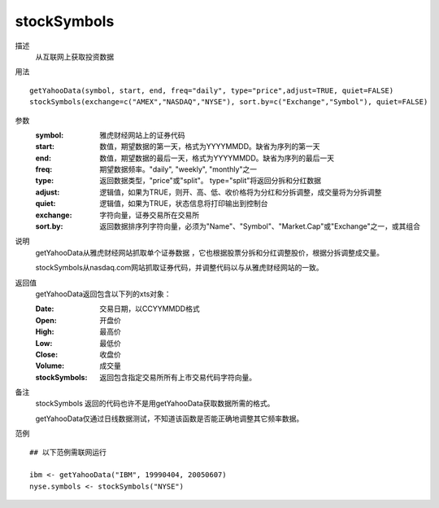 stockSymbols
============
描述
    从互联网上获取投资数据

用法
::

    getYahooData(symbol, start, end, freq="daily", type="price",adjust=TRUE, quiet=FALSE)
    stockSymbols(exchange=c("AMEX","NASDAQ","NYSE"), sort.by=c("Exchange","Symbol"), quiet=FALSE)

参数
    :symbol: 雅虎财经网站上的证券代码
    :start: 数值，期望数据的第一天，格式为YYYYMMDD。缺省为序列的第一天
    :end: 数值，期望数据的最后一天，格式为YYYYMMDD。缺省为序列的最后一天
    :freq: 期望数据频率。"daily", "weekly", "monthly"之一
    :type: 返回数据类型，"price"或"split"。 type="split"将返回分拆和分红数据
    :adjust: 逻辑值，如果为TRUE，则开、高、低、收价格将为分红和分拆调整，成交量将为分拆调整
    :quiet: 逻辑值，如果为TRUE，状态信息将打印输出到控制台
    :exchange: 字符向量，证券交易所在交易所
    :sort.by: 返回数据排序列字符向量，必须为"Name"、"Symbol"、"Market.Cap"或"Exchange"之一，或其组合

说明
    getYahooData从雅虎财经网站抓取单个证券数据 ，它也根据股票分拆和分红调整股价，根据分拆调整成交量。

    stockSymbols从nasdaq.com网站抓取证券代码，并调整代码以与从雅虎财经网站的一致。

返回值
    getYahooData返回包含以下列的xts对象：

    :Date: 交易日期，以CCYYMMDD格式
    :Open: 开盘价
    :High: 最高价
    :Low: 最低价
    :Close: 收盘价
    :Volume: 成交量
    :stockSymbols: 返回包含指定交易所所有上市交易代码字符向量。

备注
    stockSymbols 返回的代码也许不是用getYahooData获取数据所需的格式。

    getYahooData仅通过日线数据测试，不知道该函数是否能正确地调整其它频率数据。

范例
::

    ## 以下范例需联网运行

    ibm <- getYahooData("IBM", 19990404, 20050607)
    nyse.symbols <- stockSymbols("NYSE")

